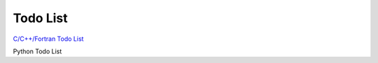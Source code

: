 Todo List
==========

`C/C++/Fortran Todo List <capi/html/todo.html>`_

Python Todo List

.. todolist::
